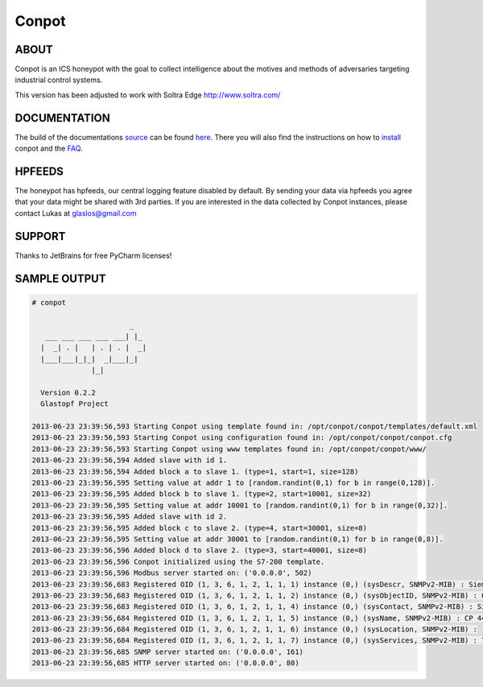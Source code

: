 Conpot |travis badge| |landscape badge| |downloads badge| |version badge|
=======================

.. |travis badge| image:: https://travis-ci.org/glastopf/conpot.png?branch=master
   :target: https://travis-ci.org/glastopf/conpot
.. |landscape badge| image:: https://landscape.io/github/glastopf/conpot/master/landscape.png
   :target: https://landscape.io/github/glastopf/conpot/master
   :alt: Code Health
.. |downloads badge| image:: https://pypip.in/v/Conpot/badge.png
   :target: https://pypi.python.org/pypi/Conpot/
.. |version badge| image:: https://pypip.in/d/Conpot/badge.png
   :target: https://pypi.python.org/pypi/Conpot/

ABOUT
-----

Conpot is an ICS honeypot with the goal to collect intelligence about the motives and
methods of adversaries targeting industrial control systems.

This version has been adjusted to work with Soltra Edge http://www.soltra.com/

DOCUMENTATION
-------------

The build of the documentations `source <https://github.com/glastopf/conpot/tree/master/docs/source>`_ can be 
found `here <http://glastopf.github.io/conpot/>`_. There you will also find the instructions on how to 
`install <http://glastopf.github.io/conpot/installation/ubuntu.html>`_ conpot and the 
`FAQ <http://glastopf.github.io/conpot/faq.html>`_.

HPFEEDS
-------

The honeypot has hpfeeds, our central logging feature disabled by
default. By sending your data via hpfeeds you agree that your data
might be shared with 3rd parties. If you are interested in the data
collected by Conpot instances, please contact Lukas at
glaslos@gmail.com

SUPPORT
-------

Thanks to JetBrains for free PyCharm licenses!

SAMPLE OUTPUT
-------------

.. code-block:: shell

    # conpot 
    
                           _
       ___ ___ ___ ___ ___| |_
      |  _| . |   | . | . |  _|
      |___|___|_|_|  _|___|_|
                  |_|
    
      Version 0.2.2
      Glastopf Project

    2013-06-23 23:39:56,593 Starting Conpot using template found in: /opt/conpot/conpot/templates/default.xml
    2013-06-23 23:39:56,593 Starting Conpot using configuration found in: /opt/conpot/conpot/conpot.cfg
    2013-06-23 23:39:56,593 Starting Conpot using www templates found in: /opt/conpot/conpot/www/
    2013-06-23 23:39:56,594 Added slave with id 1.
    2013-06-23 23:39:56,594 Added block a to slave 1. (type=1, start=1, size=128)
    2013-06-23 23:39:56,595 Setting value at addr 1 to [random.randint(0,1) for b in range(0,128)].
    2013-06-23 23:39:56,595 Added block b to slave 1. (type=2, start=10001, size=32)
    2013-06-23 23:39:56,595 Setting value at addr 10001 to [random.randint(0,1) for b in range(0,32)].
    2013-06-23 23:39:56,595 Added slave with id 2.
    2013-06-23 23:39:56,595 Added block c to slave 2. (type=4, start=30001, size=8)
    2013-06-23 23:39:56,595 Setting value at addr 30001 to [random.randint(0,1) for b in range(0,8)].
    2013-06-23 23:39:56,596 Added block d to slave 2. (type=3, start=40001, size=8)
    2013-06-23 23:39:56,596 Conpot initialized using the S7-200 template.
    2013-06-23 23:39:56,596 Modbus server started on: ('0.0.0.0', 502)
    2013-06-23 23:39:56,683 Registered OID (1, 3, 6, 1, 2, 1, 1, 1) instance (0,) (sysDescr, SNMPv2-MIB) : Siemens, SIMATIC, S7-200
    2013-06-23 23:39:56,683 Registered OID (1, 3, 6, 1, 2, 1, 1, 2) instance (0,) (sysObjectID, SNMPv2-MIB) : 0.0
    2013-06-23 23:39:56,683 Registered OID (1, 3, 6, 1, 2, 1, 1, 4) instance (0,) (sysContact, SNMPv2-MIB) : Siemens AG
    2013-06-23 23:39:56,684 Registered OID (1, 3, 6, 1, 2, 1, 1, 5) instance (0,) (sysName, SNMPv2-MIB) : CP 443-1 EX40
    2013-06-23 23:39:56,684 Registered OID (1, 3, 6, 1, 2, 1, 1, 6) instance (0,) (sysLocation, SNMPv2-MIB) :
    2013-06-23 23:39:56,684 Registered OID (1, 3, 6, 1, 2, 1, 1, 7) instance (0,) (sysServices, SNMPv2-MIB) : 72
    2013-06-23 23:39:56,685 SNMP server started on: ('0.0.0.0', 161)
    2013-06-23 23:39:56,685 HTTP server started on: ('0.0.0.0', 80)

